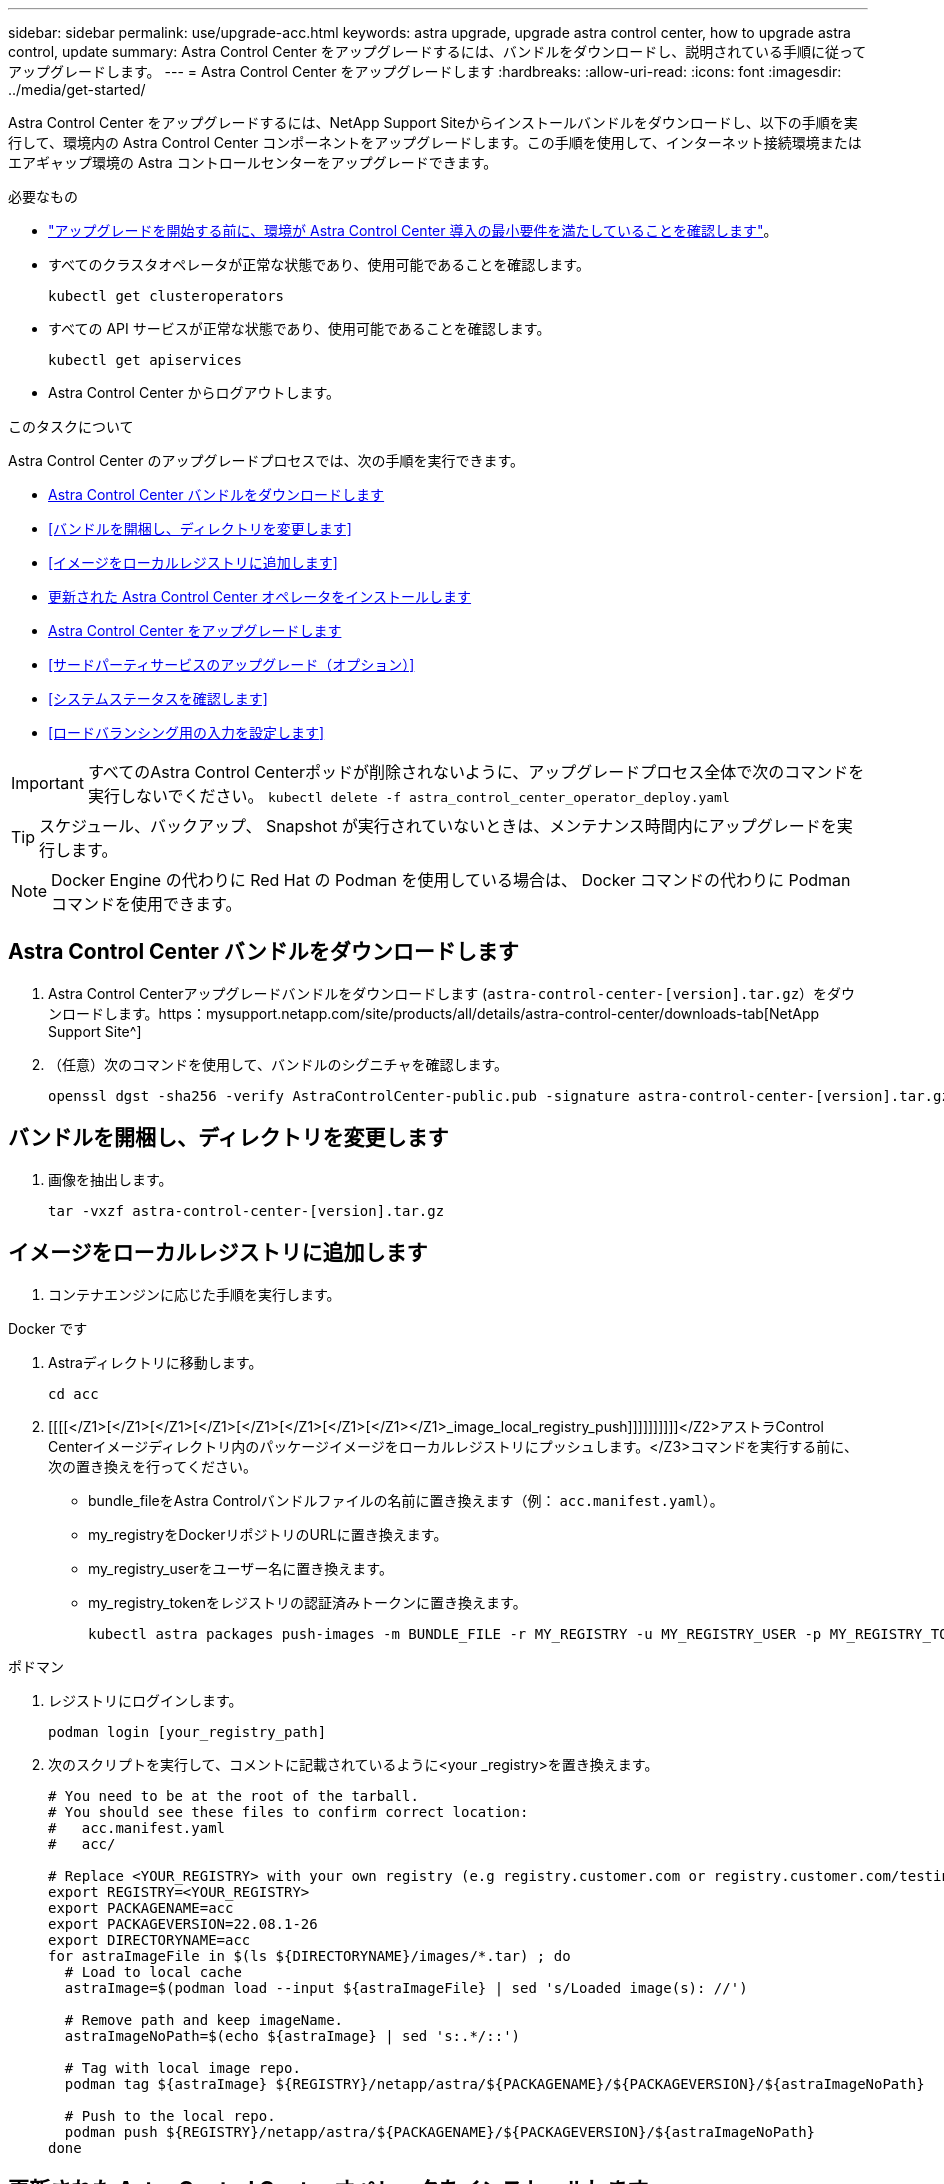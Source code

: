 ---
sidebar: sidebar 
permalink: use/upgrade-acc.html 
keywords: astra upgrade, upgrade astra control center, how to upgrade astra control, update 
summary: Astra Control Center をアップグレードするには、バンドルをダウンロードし、説明されている手順に従ってアップグレードします。 
---
= Astra Control Center をアップグレードします
:hardbreaks:
:allow-uri-read: 
:icons: font
:imagesdir: ../media/get-started/


Astra Control Center をアップグレードするには、NetApp Support Siteからインストールバンドルをダウンロードし、以下の手順を実行して、環境内の Astra Control Center コンポーネントをアップグレードします。この手順を使用して、インターネット接続環境またはエアギャップ環境の Astra コントロールセンターをアップグレードできます。

.必要なもの
* link:../get-started/requirements.html["アップグレードを開始する前に、環境が Astra Control Center 導入の最小要件を満たしていることを確認します"]。
* すべてのクラスタオペレータが正常な状態であり、使用可能であることを確認します。
+
[listing]
----
kubectl get clusteroperators
----
* すべての API サービスが正常な状態であり、使用可能であることを確認します。
+
[listing]
----
kubectl get apiservices
----
* Astra Control Center からログアウトします。


.このタスクについて
Astra Control Center のアップグレードプロセスでは、次の手順を実行できます。

* <<Astra Control Center バンドルをダウンロードします>>
* <<バンドルを開梱し、ディレクトリを変更します>>
* <<イメージをローカルレジストリに追加します>>
* <<更新された Astra Control Center オペレータをインストールします>>
* <<Astra Control Center をアップグレードします>>
* <<サードパーティサービスのアップグレード（オプション）>>
* <<システムステータスを確認します>>
* <<ロードバランシング用の入力を設定します>>



IMPORTANT: すべてのAstra Control Centerポッドが削除されないように、アップグレードプロセス全体で次のコマンドを実行しないでください。 `kubectl delete -f astra_control_center_operator_deploy.yaml`


TIP: スケジュール、バックアップ、 Snapshot が実行されていないときは、メンテナンス時間内にアップグレードを実行します。


NOTE: Docker Engine の代わりに Red Hat の Podman を使用している場合は、 Docker コマンドの代わりに Podman コマンドを使用できます。



== Astra Control Center バンドルをダウンロードします

. Astra Control Centerアップグレードバンドルをダウンロードします (`astra-control-center-[version].tar.gz`）をダウンロードします。https：mysupport.netapp.com/site/products/all/details/astra-control-center/downloads-tab[NetApp Support Site^]
. （任意）次のコマンドを使用して、バンドルのシグニチャを確認します。
+
[listing]
----
openssl dgst -sha256 -verify AstraControlCenter-public.pub -signature astra-control-center-[version].tar.gz.sig astra-control-center-[version].tar.gz
----




== バンドルを開梱し、ディレクトリを変更します

. 画像を抽出します。
+
[listing]
----
tar -vxzf astra-control-center-[version].tar.gz
----




== イメージをローカルレジストリに追加します

. コンテナエンジンに応じた手順を実行します。


[role="tabbed-block"]
====
.Docker です
--
. Astraディレクトリに移動します。
+
[source, sh]
----
cd acc
----
. [[[[</Z1>[</Z1>[</Z1>[</Z1>[</Z1>[</Z1>[</Z1>[</Z1></Z1>_image_local_registry_push]]]]]]]]]]</Z2>アストラControl Centerイメージディレクトリ内のパッケージイメージをローカルレジストリにプッシュします。</Z3>コマンドを実行する前に、次の置き換えを行ってください。
+
** bundle_fileをAstra Controlバンドルファイルの名前に置き換えます（例： `acc.manifest.yaml`）。
** my_registryをDockerリポジトリのURLに置き換えます。
** my_registry_userをユーザー名に置き換えます。
** my_registry_tokenをレジストリの認証済みトークンに置き換えます。
+
[source, sh]
----
kubectl astra packages push-images -m BUNDLE_FILE -r MY_REGISTRY -u MY_REGISTRY_USER -p MY_REGISTRY_TOKEN
----




--
.ポドマン
--
. レジストリにログインします。
+
[source, sh]
----
podman login [your_registry_path]
----
. 次のスクリプトを実行して、コメントに記載されているように<your _registry>を置き換えます。
+
[source, sh]
----
# You need to be at the root of the tarball.
# You should see these files to confirm correct location:
#   acc.manifest.yaml
#   acc/

# Replace <YOUR_REGISTRY> with your own registry (e.g registry.customer.com or registry.customer.com/testing, etc..)
export REGISTRY=<YOUR_REGISTRY>
export PACKAGENAME=acc
export PACKAGEVERSION=22.08.1-26
export DIRECTORYNAME=acc
for astraImageFile in $(ls ${DIRECTORYNAME}/images/*.tar) ; do
  # Load to local cache
  astraImage=$(podman load --input ${astraImageFile} | sed 's/Loaded image(s): //')

  # Remove path and keep imageName.
  astraImageNoPath=$(echo ${astraImage} | sed 's:.*/::')

  # Tag with local image repo.
  podman tag ${astraImage} ${REGISTRY}/netapp/astra/${PACKAGENAME}/${PACKAGEVERSION}/${astraImageNoPath}

  # Push to the local repo.
  podman push ${REGISTRY}/netapp/astra/${PACKAGENAME}/${PACKAGEVERSION}/${astraImageNoPath}
done
----


--
====


== 更新された Astra Control Center オペレータをインストールします

. ディレクトリを変更します。
+
[listing]
----
cd manifests
----
. Astra Control Centerオペレータ配置YAMLを編集します (`astra_control_center_operator_deploy.yaml`)を参照して、ローカルレジストリとシークレットを参照してください。
+
[listing]
----
vim astra_control_center_operator_deploy.yaml
----
+
.. 認証が必要なレジストリを使用する場合は、のデフォルト行を置き換えます `imagePullSecrets: []` 次の条件を満たす場合：
+
[listing]
----
imagePullSecrets:
- name: <name_of_secret_with_creds_to_local_registry>
----
.. 変更 `[your_registry_path]` をクリックします `kube-rbac-proxy` でイメージをプッシュしたレジストリパスへのイメージ <<substep_image_local_registry_push,前の手順>>。
.. 変更 `[your_registry_path]` をクリックします `acc-operator-controller-manager` でイメージをプッシュしたレジストリパスへのイメージ <<substep_image_local_registry_push,前の手順>>。
.. に次の値を追加します `env` セクション。
+
[listing]
----
- name: ACCOP_HELM_UPGRADETIMEOUT
  value: 300m
----
+
[listing, subs="+quotes"]
----
apiVersion: apps/v1
kind: Deployment
metadata:
  labels:
    control-plane: controller-manager
  name: acc-operator-controller-manager
  namespace: netapp-acc-operator
spec:
  replicas: 1
  selector:
    matchLabels:
      control-plane: controller-manager
  template:
    metadata:
      labels:
        control-plane: controller-manager
    spec:
      containers:
      - args:
        - --secure-listen-address=0.0.0.0:8443
        - --upstream=http://127.0.0.1:8080/
        - --logtostderr=true
        - --v=10
        *image: [your_registry_path]/kube-rbac-proxy:v4.8.0*
        name: kube-rbac-proxy
        ports:
        - containerPort: 8443
          name: https
      - args:
        - --health-probe-bind-address=:8081
        - --metrics-bind-address=127.0.0.1:8080
        - --leader-elect
        command:
        - /manager
        env:
        - name: ACCOP_LOG_LEVEL
          value: "2"
        *- name: ACCOP_HELM_UPGRADETIMEOUT*
          *value: 300m*
        *image: [your_registry_path]/acc-operator:[version x.y.z]*
        imagePullPolicy: IfNotPresent
      *imagePullSecrets: []*
----


. 更新された Astra Control Center オペレータをインストールします。
+
[listing]
----
kubectl apply -f astra_control_center_operator_deploy.yaml
----
+
回答例：

+
[listing]
----
namespace/netapp-acc-operator unchanged
customresourcedefinition.apiextensions.k8s.io/astracontrolcenters.astra.netapp.io configured
role.rbac.authorization.k8s.io/acc-operator-leader-election-role unchanged
clusterrole.rbac.authorization.k8s.io/acc-operator-manager-role configured
clusterrole.rbac.authorization.k8s.io/acc-operator-metrics-reader unchanged
clusterrole.rbac.authorization.k8s.io/acc-operator-proxy-role unchanged
rolebinding.rbac.authorization.k8s.io/acc-operator-leader-election-rolebinding unchanged
clusterrolebinding.rbac.authorization.k8s.io/acc-operator-manager-rolebinding configured
clusterrolebinding.rbac.authorization.k8s.io/acc-operator-proxy-rolebinding unchanged
configmap/acc-operator-manager-config unchanged
service/acc-operator-controller-manager-metrics-service unchanged
deployment.apps/acc-operator-controller-manager configured
----
. ポッドが実行中であることを確認します
+
[listing]
----
kubectl get pods -n netapp-acc-operator
----




== Astra Control Center をアップグレードします

. Astra Control Centerカスタムリソース（CR）の編集 (`astra_control_center_min.yaml`）をクリックし、Astraバージョンを変更します (`astraVersion` の内部 `Spec`）最新の番号：
+
[listing]
----
kubectl edit acc -n [netapp-acc or custom namespace]
----
+

NOTE: レジストリパスは、のイメージをプッシュしたレジストリパスと一致する必要があります <<substep_image_local_registry_push,前の手順>>。

. 内に次の行を追加します `additionalValues` の内部 `Spec` Astra Control Center CRで、次の手順を実行します。
+
[listing]
----
additionalValues:
    nautilus:
      startupProbe:
        periodSeconds: 30
        failureThreshold: 600
----
. 次のいずれかを実行します。
+
.. 独自のIngressControllerまたは入力がなく、トラフィックゲートウェイをロードバランサタイプサービスとして使用していて、そのセットアップを続行する場合は、別のフィールドを指定します `ingressType` （まだ存在しない場合）を選択し、に設定します `AccTraefik`。
+
[listing]
----
ingressType: AccTraefik
----
.. デフォルトのAstra Control Centerの一般的な入力配置に切り替える場合は、独自のIngressController/Ingressセットアップ（TLS終端など）を指定し、Astra Control Centerへのルートを開き、を設定します `ingressType` 終了： `Generic`。
+
[listing]
----
ingressType: Generic
----
+

TIP: フィールドを省略すると、プロセスは汎用的な配置になります。汎用的な導入が不要な場合は、必ずフィールドを追加してください。



. （オプション）ポッドが終了し、再び使用可能になったことを確認します。
+
[listing]
----
watch kubectl get po -n [netapp-acc or custom namespace]
----
. Astra のステータス状態がアップグレードが完了し、準備ができたことを示すまで待ちます。
+
[listing]
----
kubectl get -o yaml -n [netapp-acc or custom namespace] astracontrolcenters.astra.netapp.io astra
----
+
対応：

+
[listing]
----
conditions:
  - lastTransitionTime: "2021-10-25T18:49:26Z"
    message: Astra is deployed
    reason: Complete
    status: "True"
    type: Ready
  - lastTransitionTime: "2021-10-25T18:49:26Z"
    message: Upgrading succeeded.
    reason: Complete
    status: "False"
    type: Upgrading
----
. ログインし直して、すべての管理対象クラスタとアプリケーションが引き続き存在し、保護されていることを確認します。
. オペレータが Cert-manager を更新しなかった場合は、次の手順でサードパーティのサービスをアップグレードします。




== サードパーティサービスのアップグレード（オプション）

以前のアップグレード手順では、サードパーティサービス Traefik および Cert-manager はアップグレードされません。オプションで、ここで説明する手順を使用してアップグレードしたり、システムに必要な既存のサービスバージョンを保持したりできます。

* * Traefik* ：デフォルトでは、 Astra Control Center が Traefik 導入のライフサイクルを管理します。設定 `externalTraefik` 終了： `false` （デフォルト）システムに外部Traefikが存在せず、Astra Control CenterによってTraefikがインストールおよび管理されていることを示します。この場合、  `externalTraefik` がに設定されます `false`。
+
一方、独自のTraefik展開をお持ちの場合は、を設定します `externalTraefik` 終了： `true`。この場合、導入を維持していると、Astra Control CenterはCRDをアップグレードしません。ただし `shouldUpgrade` がに設定されます `true`。

* * Cert-manager]：デフォルトでは、Astra Control Centerは、を設定しない限り、証明書マネージャ(およびCRD)をインストールします `externalCertManager` 終了： `true`。設定 `shouldUpgrade` 終了： `true` Astra Control Centerを使用するには、CRDをアップグレードします。


次のいずれかの条件に該当する場合は、 Traefik がアップグレードされます。

* externalTraefik: false
* externalTraefik: true と shouldUpgrade: true 。


.手順
. を編集します `acc` CR：
+
[listing]
----
kubectl edit acc -n [netapp-acc or custom namespace]
----
. を変更します `externalTraefik` フィールドと `shouldUpgrade` いずれかの値を入力します `true` または `false` 必要に応じて。
+
[listing]
----
crds:
    externalTraefik: false
    externalCertManager: false
    shouldUpgrade: false
----




== システムステータスを確認します

. Astra Control Center にログインします。
. すべての管理対象クラスタとアプリケーションが引き続き存在し、保護されていることを確認します。




== ロードバランシング用の入力を設定します

Kubernetes 入力オブジェクトを設定して、クラスタ内でのロードバランシングなどのサービスへの外部アクセスを管理できます。

* デフォルトアップグレードでは、一般的な入力配置が使用されます。この場合は、入力コントローラまたは入力リソースも設定する必要があります。
* 入力コントローラが不要で、すでに持っているものを保持したい場合は、を設定します `ingressType` 終了： `AccTraefik`。



NOTE: サービスタイプ「 LoadBalancer 」および入力の詳細については、を参照してください link:../get-started/requirements.html["要件"]。

この手順は、使用する入力コントローラのタイプによって異なります。

* nginx 入力コントローラ
* OpenShift 入力コントローラ


.必要なもの
* CR 仕様で、
+
** 状況 `crd.externalTraefik` が存在し、に設定されている必要があります `false` または
** 状況 `crd.externalTraefik` はです `true`、 `crd.shouldUpgrade` もです `true`。


* が必要です https://kubernetes.io/docs/concepts/services-networking/ingress-controllers["入力コントローラ"] すでに導入されている必要があります。
* 。 https://kubernetes.io/docs/concepts/services-networking/ingress/#ingress-class["入力クラス"] 入力コントローラに対応するものがすでに作成されている必要があります。
* V1.19 と v1.21 の間で Kubernetes のバージョンを使用している。


.Nginx Ingress Controller の手順
. 既存のシークレットを使用します `secure-testing-cert` または、タイプのシークレットを作成します[`kubernetes.io/tls`]をクリックします `netapp-acc` （またはカスタム名前付き）ネームスペース。を参照してください https://kubernetes.io/docs/concepts/configuration/secret/#tls-secrets["TLS シークレット"]。
. 入力リソースをに配置します `netapp-acc` （またはカスタム名前付き）非推奨スキーマまたは新しいスキーマの名前空間：
+
.. 廃止されたスキーマについては、次の例を参照してください。
+
[listing]
----
apiVersion: extensions/v1beta1
kind: IngressClass
metadata:
  name: ingress-acc
  namespace: [netapp-acc or custom namespace]
  annotations:
    kubernetes.io/ingress.class: nginx
spec:
  tls:
  - hosts:
    - <ACC address>
    secretName: [tls secret name]
  rules:
  - host: [ACC address]
    http:
      paths:
      - backend:
        serviceName: traefik
        servicePort: 80
        pathType: ImplementationSpecific
----
.. 新しいスキーマについては、次の例を参照してください。


+
[listing]
----
apiVersion: networking.k8s.io/v1
kind: Ingress
metadata:
  name: netapp-acc-ingress
  namespace: [netapp-acc or custom namespace]
spec:
  ingressClassName: [class name for nginx controller]
  tls:
  - hosts:
    - <ACC address>
    secretName: [tls secret name]
  rules:
  - host: <ACC address>
    http:
      paths:
        - path:
          backend:
            service:
              name: traefik
              port:
                number: 80
          pathType: ImplementationSpecific
----


.OpenShift 入力コントローラの手順
. 証明書を調達し、 OpenShift ルートで使用できるようにキー、証明書、および CA ファイルを取得します。
. OpenShift ルートを作成します。
+
[listing]
----
oc create route edge --service=traefik
--port=web -n [netapp-acc or custom namespace]
--insecure-policy=Redirect --hostname=<ACC address>
--cert=cert.pem --key=key.pem
----




=== 入力セットアップを確認します

入力セットアップを確認してから、続行できます。

. Traefikがに変更されていることを確認します `clusterIP` ロードバランサから：
+
[listing]
----
kubectl get service traefik -n [netapp-acc or custom namespace]
----
. Traefik でルートを確認します。
+
[listing]
----
Kubectl get ingressroute ingressroutetls -n [netapp-acc or custom namespace]
-o yaml | grep "Host("
----
+

NOTE: 結果は空である必要があります。


